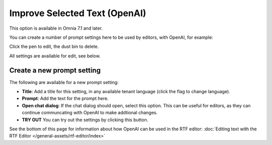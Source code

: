 Improve Selected Text (OpenAI)
=============================================

This option is available in Omnia 7.1 and later.

You can create a number of prompt settings here to be used by editors, with OpenAI, for example:

.. image:: improve-selected-text.png

Click the pen to edit, the dust bin to delete.

All settings are available for edit, see below.

Create a new prompt setting
******************************
The following are available for a new prompt setting:

.. image:: improve-selected-text-new.png

+ **Title**: Add a title for this setting, in any available tenant language (click the flag to change language).
+ **Prompt**: Add the text for the prompt here.
+ **Open chat dialog**: If the chat dialog should open, select this option. This can be useful for editors, as they can continue communcating with OpenAI to make addtional changes.
+ **TRY OUT** You can try out the settings by clicking this button.

See the bottom of this page for information about how OpenAI can be used in the RTF editor: :doc:`Editing text with the RTF Editor </general-assets/rtf-editor/index>`

